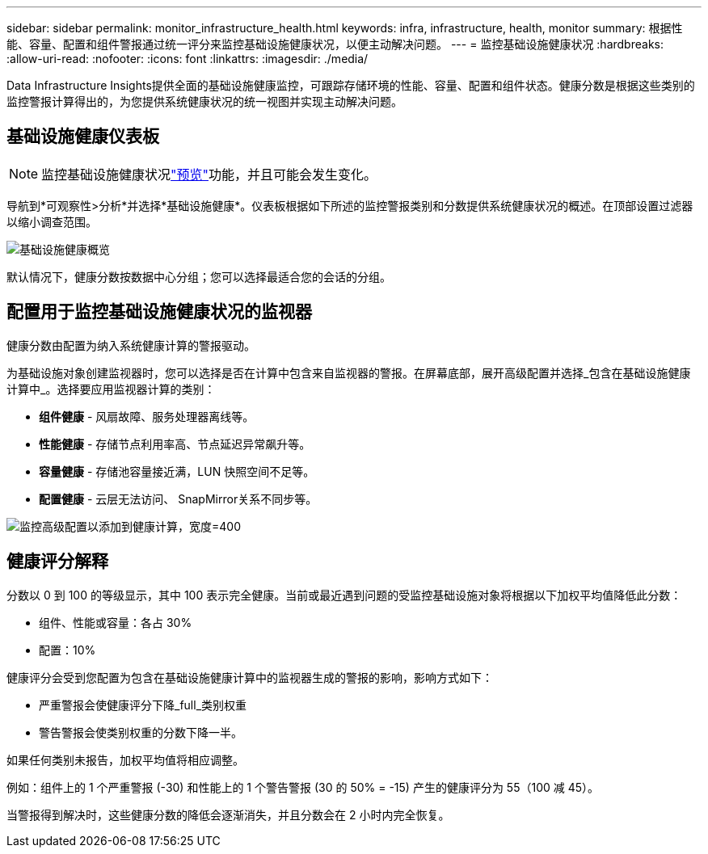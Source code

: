 ---
sidebar: sidebar 
permalink: monitor_infrastructure_health.html 
keywords: infra, infrastructure, health, monitor 
summary: 根据性能、容量、配置和组件警报通过统一评分来监控基础设施健康状况，以便主动解决问题。 
---
= 监控基础设施健康状况
:hardbreaks:
:allow-uri-read: 
:nofooter: 
:icons: font
:linkattrs: 
:imagesdir: ./media/


[role="lead"]
Data Infrastructure Insights提供全面的基础设施健康监控，可跟踪存储环境的性能、容量、配置和组件状态。健康分数是根据这些类别的监控警报计算得出的，为您提供系统健康状况的统一视图并实现主动解决问题。



== 基础设施健康仪表板


NOTE: 监控基础设施健康状况link:concept_preview_features.html["预览"]功能，并且可能会发生变化。

导航到*可观察性>分析*并选择*基础设施健康*。仪表板根据如下所述的监控警报类别和分数提供系统健康状况的概述。在顶部设置过滤器以缩小调查范围。

image:infra_health_main_screen.png["基础设施健康概览"]

默认情况下，健康分数按数据中心分组；您可以选择最适合您的会话的分组。



== 配置用于监控基础设施健康状况的监视器

健康分数由配置为纳入系统健康计算的警报驱动。

为基础设施对象创建监视器时，您可以选择是否在计算中包含来自监视器的警报。在屏幕底部，展开高级配置并选择_包含在基础设施健康计算中_。选择要应用监视器计算的类别：

* *组件健康* - 风扇故障、服务处理器离线等。
* *性能健康* - 存储节点利用率高、节点延迟异常飙升等。
* *容量健康* - 存储池容量接近满，LUN 快照空间不足等。
* *配置健康* - 云层无法访问、 SnapMirror关系不同步等。


image:infra_health_monitor_advanced_config.png["监控高级配置以添加到健康计算，宽度=400"]



== 健康评分解释

分数以 0 到 100 的等级显示，其中 100 表示完全健康。当前或最近遇到问题的受监控基础设施对象将根据以下加权平均值降低此分数：

* 组件、性能或容量：各占 30%
* 配置：10%


健康评分会受到您配置为包含在基础设施健康计算中的监视器生成的警报的影响，影响方式如下：

* 严重警报会使健康评分下降_full_类别权重
* 警告警报会使类别权重的分数下降一半。


如果任何类别未报告，加权平均值将相应调整。

例如：组件上的 1 个严重警报 (-30) 和性能上的 1 个警告警报 (30 的 50% = -15) 产生的健康评分为 55（100 减 45）。

当警报得到解决时，这些健康分数的降低会逐渐消失，并且分数会在 2 小时内完全恢复。
